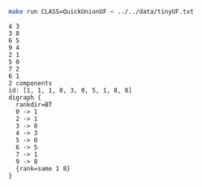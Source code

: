 # -*- mode: org -*-

#+BEGIN_SRC sh :results output verbatim :exports both
make run CLASS=QuickUnionUF < ../../data/tinyUF.txt
#+END_SRC

#+RESULTS:
#+begin_example
4 3
3 8
6 5
9 4
2 1
5 0
7 2
6 1
2 components
id: [1, 1, 1, 8, 3, 0, 5, 1, 8, 8]
digraph {
  rankdir=BT
  0 -> 1
  2 -> 1
  3 -> 8
  4 -> 3
  5 -> 0
  6 -> 5
  7 -> 1
  9 -> 8
  {rank=same 1 8}
}

#+end_example
